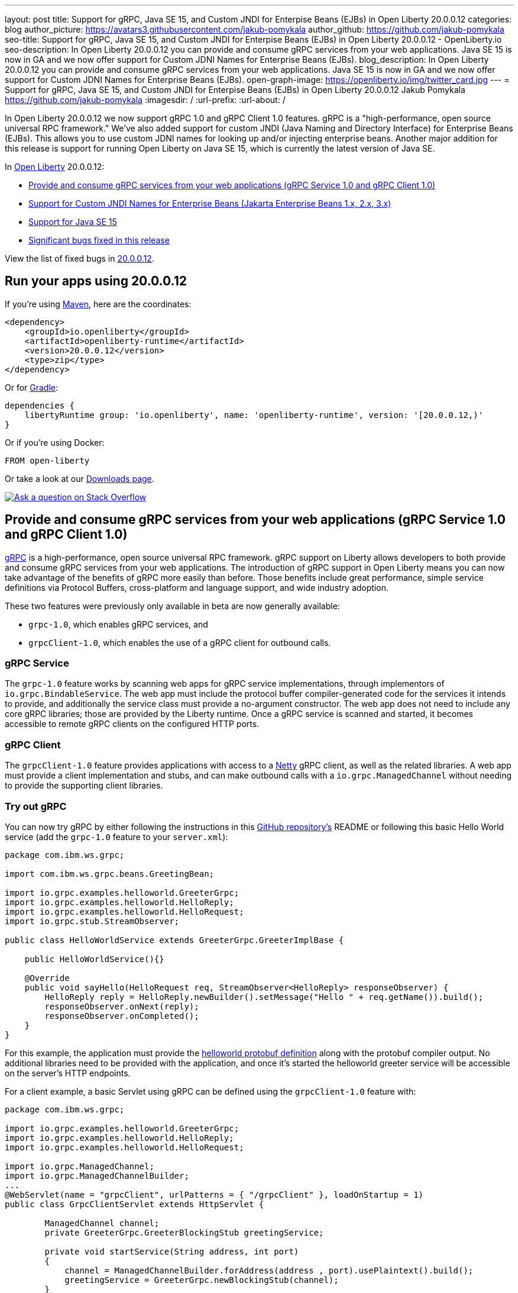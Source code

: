 ---
layout: post
title: Support for gRPC, Java SE 15, and Custom JNDI for Enterpise Beans (EJBs) in Open Liberty 20.0.0.12
categories: blog
author_picture: https://avatars3.githubusercontent.com/jakub-pomykala
author_github: https://github.com/jakub-pomykala
seo-title: Support for gRPC, Java SE 15, and Custom JNDI for Enterpise Beans (EJBs) in Open Liberty 20.0.0.12 - OpenLiberty.io
seo-description: In Open Liberty 20.0.0.12 you can provide and consume gRPC services from your web applications. Java SE 15 is now in GA and we now offer support for Custom JDNI Names for Enterprise Beans (EJBs).
blog_description: In Open Liberty 20.0.0.12 you can provide and consume gRPC services from your web applications. Java SE 15 is now in GA and we now offer support for Custom JDNI Names for Enterprise Beans (EJBs).
open-graph-image: https://openliberty.io/img/twitter_card.jpg
---
= Support for gRPC, Java SE 15, and Custom JNDI for Enterpise Beans (EJBs) in Open Liberty 20.0.0.12
Jakub Pomykala <https://github.com/jakub-pomykala>
:imagesdir: /
:url-prefix:
:url-about: /

// tag::intro[]

In Open Liberty 20.0.0.12 we now support gRPC 1.0 and gRPC Client 1.0 features. gRPC is a "high-performance, open source universal RPC framework." We've also added support for custom JNDI (Java Naming and Directory Interface) for Enterprise Beans (EJBs). This allows you to use custom JDNI names for looking up and/or injecting enterprise beans. Another major addition for this release is support for running Open Liberty on Java SE 15, which is currently the latest version of Java SE.

In link:{url-about}[Open Liberty] 20.0.0.12:

* <<grpc, Provide and consume gRPC services from your web applications (gRPC Service 1.0 and gRPC Client 1.0)>>
* <<jndi, Support for Custom JNDI Names for Enterprise Beans (Jakarta Enterprise Beans 1.x, 2.x, 3.x)>>
* <<java15, Support for Java SE 15>>
* <<bugs, Significant bugs fixed in this release>>


View the list of fixed bugs in link:https://github.com/OpenLiberty/open-liberty/issues?q=label%3A%22release+bug%22+label%3Arelease%3A200012[20.0.0.12].
// end::intro[]


// tag::run[]
[#run]


== Run your apps using 20.0.0.12

If you're using link:{url-prefix}/guides/maven-intro.html[Maven], here are the coordinates:

[source,xml]
----
<dependency>
    <groupId>io.openliberty</groupId>
    <artifactId>openliberty-runtime</artifactId>
    <version>20.0.0.12</version>
    <type>zip</type>
</dependency>
----

Or for link:{url-prefix}/guides/gradle-intro.html[Gradle]:

[source,gradle]
----
dependencies {
    libertyRuntime group: 'io.openliberty', name: 'openliberty-runtime', version: '[20.0.0.12,)'
}
----

Or if you're using Docker:

[source]
----
FROM open-liberty
----
//end::run[]

Or take a look at our link:{url-prefix}/downloads/[Downloads page].

[link=https://stackoverflow.com/tags/open-liberty]
image::img/blog/blog_btn_stack.svg[Ask a question on Stack Overflow, align="center"]

//tag::features[]

[#grpc]
== Provide and consume gRPC services from your web applications (gRPC Service 1.0 and gRPC Client 1.0)

link:https://grpc.io/docs/what-is-grpc/introduction/[gRPC] is a high-performance, open source universal RPC framework. gRPC support on Liberty allows developers to both provide and consume gRPC services from your web applications. The introduction of gRPC support in Open Liberty means you can now take advantage of the benefits of gRPC more easily than before. Those benefits include great performance, simple service definitions via Protocol Buffers, cross-platform and language support, and wide industry adoption.

These two features were previously only available in beta are now generally available: +

- `grpc-1.0`, which enables gRPC services, and +
- `grpcClient-1.0`, which enables the use of a gRPC client for outbound calls.

=== gRPC Service

The `grpc-1.0` feature works by scanning web apps for gRPC service implementations, through implementors of `io.grpc.BindableService`. The web app must include the protocol buffer compiler-generated code for the services it intends to provide, and additionally the service class must provide a no-argument constructor. The web app does not need to include any core gRPC libraries; those are provided by the Liberty runtime. Once a gRPC service is scanned and started, it becomes accessible to remote gRPC clients on the configured HTTP ports.

=== gRPC Client

The `grpcClient-1.0` feature provides applications with access to a link:https://netty.io/[Netty] gRPC client, as well as the related libraries. A web app must provide a client implementation and stubs, and can make outbound calls with a `io.grpc.ManagedChannel` without needing to provide the supporting client libraries.

=== Try out gRPC

You can now try gRPC by either following the instructions in this link:https://github.com/OpenLiberty/sample-grpc[GitHub repository's] README or following this basic Hello World service (add the `grpc-1.0` feature to your `server.xml`):

[source, java]
----
package com.ibm.ws.grpc;

import com.ibm.ws.grpc.beans.GreetingBean;

import io.grpc.examples.helloworld.GreeterGrpc;
import io.grpc.examples.helloworld.HelloReply;
import io.grpc.examples.helloworld.HelloRequest;
import io.grpc.stub.StreamObserver;

public class HelloWorldService extends GreeterGrpc.GreeterImplBase {

    public HelloWorldService(){}

    @Override
    public void sayHello(HelloRequest req, StreamObserver<HelloReply> responseObserver) {
        HelloReply reply = HelloReply.newBuilder().setMessage("Hello " + req.getName()).build();
        responseObserver.onNext(reply);
        responseObserver.onCompleted();
    }
}
----

For this example, the application must provide the link:https://github.com/grpc/grpc-java/blob/master/examples/src/main/proto/helloworld.proto[helloworld protobuf definition] along with the protobuf compiler output. No additional libraries need to be provided with the application, and once it's started the helloworld greeter service will be accessible on the server's HTTP endpoints.

For a client example, a basic Servlet using gRPC can be defined using the `grpcClient-1.0` feature with:

[source, java]
----
package com.ibm.ws.grpc;

import io.grpc.examples.helloworld.GreeterGrpc;
import io.grpc.examples.helloworld.HelloReply;
import io.grpc.examples.helloworld.HelloRequest;

import io.grpc.ManagedChannel;
import io.grpc.ManagedChannelBuilder;
...
@WebServlet(name = "grpcClient", urlPatterns = { "/grpcClient" }, loadOnStartup = 1)
public class GrpcClientServlet extends HttpServlet {

        ManagedChannel channel;
        private GreeterGrpc.GreeterBlockingStub greetingService;

        private void startService(String address, int port) 
        {
            channel = ManagedChannelBuilder.forAddress(address , port).usePlaintext().build();
            greetingService = GreeterGrpc.newBlockingStub(channel);
        }

        private void stopService() 
        {
            channel.shutdownNow();
        }

        @Override
        protected void doGet(HttpServletRequest reqest, HttpServletResponse response) 
            throws ServletException, IOException 
        {

            // set user, address, port params
        }

        @Override
        protected void doPost(HttpServletRequest request, HttpServletResponse response) 
            throws ServletException, IOException 
        {

        // grab user, address, port params
        startService(address, port);
        HelloRequest person = HelloRequest.newBuilder().setName(user).build();
        HelloReply greeting = greetingService.sayHello(person);

        // send the greeting in a response
        stopService();
        }	
    }
}
----

As with the service example, the application must provide the link:https://github.com/grpc/grpc-java/blob/master/examples/src/main/proto/helloworld.proto[helloworld protobuf definition] along with the protobuf compiler output. All required gRPC client libraries are provided by the `grpcClient-1.0` feature.

[#jndi]
== Support for Custom JNDI Names for Enterprise Beans (Jakarta Enterprise Beans 1.x, 2.x, 3.x)

Support for Custom JNDI Names for Enterprise Beans (EJBs) is an enhancement to all existing enterprise beans features that allows an application to configure and use custom JDNI names for looking up and/or injecting enterprise beans, or use legacy default JNDI names instead of the specification defined JNDI names.

Prior to this enhancement, Liberty only supported looking up enterprise beans using the specification defined JNDI names : `java:global/<app>/<module>/<bean>!<interface>` & variations for `java:app` and `java:module`. With this enhancement, and without any additional configuration, legacy default JNDI names are now available for use by applications to lookup and/or inject enterprise beans. Also, rather than using the defaults, a custom name for each EJB may be specified in the `ibm-ejb-jar-bnd.xml` file (or `ibm-ejb-jar-bnd.xmi` file for EJB 2.x and 1.x modules). These new JNDI name options are available in addition to the existing specification required names.

For EJB 3.x modules, the following defaults will be available if a custom name is not provided:

Short form local interfaces and homes    `ejblocal:<package.qualified.interface>` +
Short form remote interfaces and homes   `<package.qualified.interface>` +
Long form local interfaces and homes     `ejblocal:<component-id>#<package.qualified.interface>` +
Long form remote interfaces and homes    `ejb/<component-id>#<package.qualified.interface>`

The component-id defaults to `<application-name>/<module-jar-name>/<ejb-name>`

=== Easier Migration for Enterprise Bean Applications

Custom JNDI name support for enterprise beans provides an easier migration path for applications from other platforms (including WebSphere traditional).

Prior to Java EE 6, the Enterprise Beans specification did not prescribe the JNDI names required for enterprise beans, so every platform provided platform specific default names and custom binding file formats. Since Liberty only supported the specification defined JNDI names, migrating applications from other platforms often requires code changes to modify the platform specific JNDI names to the newer specification defined names. Now, migration from other platforms is simplified because applications may be migrated without changing code, but instead migrating the other platform specific binding files to the new Liberty platform specific binding file format. In some cases, use of the new legacy default names may also allow applications to migrate to liberty without specifying custom JNDI names in a binding file.

=== Application Configuration details

Full details about the legacy default bindings provided, as well as the syntax for declaring custom JNDI names in the `ibm-ejb-jar-bnd.xml` file, including examples, may be found in link:https://www.ibm.com/support/knowledgecenter/SSEQTP_9.0.5/com.ibm.websphere.base.doc/ae/cejb_bindingsejbfp.html[this IBM Knowledge Center article].

Custom bindings may be configured for an application in the following three locations.

==== Specify Custom bindings in ibm-ejb-jar-bnd.xml for EJB 3.x

Following are examples of how to configure custom bindings for EJB 3.x beans in an EJB JAR module or WAR module in `ibm-ejb-jar-bnd.xml`

Specify a binding per interface:


[source, XML]
----
   <session name="NoInterceptorBasicStateless">
      <interface class="com.ejbs.InventoryService" binding-name="ejb/Inventory"/>
   </session>
----

Specify a component id (a prefix for default long form bindings)


[source, XML]
----
   <session name="AccountServiceBean" component-id="Dept549/AccountProcessor"/>
----

Simple binding name (one name used for both local and remote)


[source, XML]
----
   <session name="AccountServiceBean" simple-binding-name="ejb/AccountService"/>
----

Local and Remote home specific binding names


[source, XML]
----
   <session name="AccountServiceBean" local-home-binding-name="ejblocal:AccountService"/>
   <session name="AccountServiceBean" remote-home-binding-name="ejb/services/AccountService"/>
----

==== Specify Custom bindings in server.xml

Following is an example of how to configure custom bindings for EJB 3.x beans in an EJB JAR module or WAR module in `server.xml` in the `<application>` or `<ejbApplication>` elements:


[source, XML]
----
   <ejbApplication location="EJBTest.jar">
      <ejb-jar-bnd>
         <session name="InventoryServiceBean">
            <interface class="com.ejbs.InventoryService" binding-name="ejb/Inventory"/>
         </session>
      </ejb-jar-bnd>
   </ejbApplication>
----

==== Specify Custom bindings in ibm-ejb-jar-bnd.xmi for EJB 1.x/2.x

Following is an example of how to configure custom bindings for EJB 1.x or 2.x beans in an EJB JAR module in `ibm-ejb-jar-bnd.xmi`

EJB 1.x and 2.x provide a single JNDI name that applies to both the remote and local home:


[source, XML]
----
   <ejbBindings xmi:id="BeanBinding_8" jndiName="suite/r6x/base/misc/poollimits/SLCMTTxTimeoutHome">
      <enterpriseBean xmi:type="ejb:Session" href="META-INF/ejb-jar.xml#SLCMTTxTimeout"/>
   </ejbBindings>
----

For a bean with both a remote and local home, the above will provide the following custom bindings:


[source, text]
----
   Remote Home : suite/r6x/base/misc/poollimits/SLCMTTxTimeoutHome
   Local Home  : local:suite/r6x/base/misc/poollimits/SLCMTTxTimeoutHome
----

=== Feature configuration details

Support for custom and legacy default JNDI names is enabled by default for all Enterprise Bean (EJB) features. This support will not interfere with the existing specification defined `java`: support. However, it is possible to completely disable the new support with the following setting in server.xml:


[source, XML]
----
    <ejbContainer bindToServerRoot="false"/>
----

It is also possible to disable just the legacy short form default JNDI name support (i.e. the bean is bound using the interface name) with the following setting in server.xml:


[source, XML]
----
   <ejbContainer disableShortDefaultBindings="true"/>
----

Since the new support for custom JNDI names and legacy defaults provide alternative JNDI names, it is now possible to disable the EJB specification required JNDI names. This is done in server.xml as follows:


[source, XML]
----
   <ejbContainer bindToJavaGlobal="false"/>
----

Finally, the following new configuration attribute on the `<ejbContainer>` element in open-liberty enables the failing application start when multiple beans are bound to the same JNDI name:

[source, XML]
----
    <ejbContainer customBindingsOnError="FAIL"/>
----

[#java15]
== Support for Java SE 15

Any official Java SE 15 release from link:https://adoptopenjdk.net?variant=openjdk15&jvmVariant=openj9[AdoptOpenJDK], link:https://jdk.java.net/15/[Oracle], or other OpenJDK vendors will work with Open Liberty. Although Java SE 15 is currently the latest available version, it is not a long-term supported release, with standard support scheduled to end in March 2021.

Keep in mind, Eclipse OpenJ9 link:{url-prefix}/blog/2019/10/30/faster-startup-open-liberty.html[typically offers faster startup times] than Hotspot.

The primary features added in this release include:

* link:https://openjdk.java.net/jeps/379[JEP 379] Shenandoah: A Low-Pause-Time Garbage Collector
* link:https://openjdk.java.net/jeps/377[JEP 377] ZGC: A Scalable Low-Latency Garbage Collector
* link:https://openjdk.java.net/jeps/378[JEP 378] Text Blocks
* link:https://openjdk.java.net/jeps/384[JEP 384] Records (Second Preview)
* link:https://openjdk.java.net/jeps/360[JEP 360] Sealed Classes (Preview)

For more information on downloading a version of Java 15, see link:https://adoptopenjdk.net/index.html?variant=openjdk15&jvmVariant=openj9[AdoptOpenJDK.net], link:https://www.eclipse.org/openj9/[Eclipse.org] or link:https://openjdk.java.net/groups/hotspot[OpenJDK.java.net].

For working with the `server.env` file in Open Liberty, see the `Configuration Files` section of the Open Liberty link:{url-prefix}/docs/latest/reference/config/server-configuration-overview.html[Server Configuration Overview documentation].

For more information on new features available in Java 15, see link:https://openjdk.java.net/projects/jdk/15/[OpenJDK].

[#bugs]
== Significant bugs fixed in this release

We’ve spent some time fixing bugs. The following sections describe just some of the issues resolved in this release. If you’re interested, here’s the  link:https://github.com/OpenLiberty/open-liberty/issues?q=label%3A%22release+bug%22+label%3Arelease%3A200012[full list of bugs fixed in 20.0.0.12].


* link:https://github.com/OpenLiberty/open-liberty/issues/14542[IllegalAccessError when using MP Rest Client with Java SE 15]
+
There was a MP Rest Client failure when running with Java SE 15.. This was fixed by changing the visibility of the `compareCustomStatus` method to public. If you would like to know more about MP Rest Client check out our link:https://openliberty.io/guides/microprofile-rest-client.html[Consuming RESTful services with template interfaces] and link:https://openliberty.io/guides/microprofile-rest-client-async.html[Consuming RESTful services asynchronously with template interfaces] guides.

* link:https://github.com/OpenLiberty/open-liberty/issues/14650[MP GraphQL does not scan JARs in WEB-INF/lib for GraphQL components]
+
Classes annotated with things like `@GraphQLApi`, `@Type`, etc. or types referenced from root level queries that exist in JARs in the WEB-INF/lib directory were not processed. This meant that only classes in the WEB-INF/classes directory were processed by the MP GraphQL runtime. 

* link:https://github.com/OpenLiberty/open-liberty/issues/14597[Increased CPU when moving from Liberty 19.0.0.6 to newer releases]
+
When moving from 19.0.0.6 to a newer release, there was an issue with an increase in CPU usage. This was caused by a fix for a previous issue which made the processing of the Audit feature's method arguments to be performed whether the feature was enabled or not. This issue was fixed by undoing the previous change and fixing the original problem differently. For more details on Liberty's performance, see this link:https://openliberty.io/blog/2020/10/21/memory-footprint-throughput.html[post].

* link:https://github.com/OpenLiberty/open-liberty/issues/14743[Variables in include files not recognized after config update]
+
We added support for using variables in include elements in 20.0.0.3. The changes required to support temporary resolution of variables during processing of configuration resulted in a bug where changes to variables may not be recognized during a configuration update. For more information take a look at our link:https://openliberty.io/docs/20.0.0.11/reference/config/server-configuration-overview.html[Server Configuration Overview].

* link:https://github.com/OpenLiberty/open-liberty/issues/14582[Prevent jsonp-1.0 and jsonpContainer-1.1 features from both starting]
+
When `jsonp-1.0` and `jsonContainer-1.1` were configured at the same time it would cause a cryptic `CWWKE0702E` error of:
[source, text]
----
CWWKE0702E: Could not resolve module: com.ibm.websphere.javaee.jsonp.1.0 [265]
Bundle was not resolved because of a uses constraint violation.
----

The error handling of this invalid configuration has been improved to give an error message of:
[source, text]
----
CWWKF0033E: The singleton features com.ibm.websphere.appserver.jsonpImpl-1.1.0 and com.ibm.websphere.appserver.jsonpImpl-1.0.0 cannot be loaded at the same time. The configured features jsonpContainer-1.1 and jsonp-1.0 include one or more features that cause the conflict. Your configuration is not supported; update server.xml to remove incompatible features.
----

//end::features[]

== Get Open Liberty 20.0.0.12 now


Available through <<run,Maven, Gradle, Docker, and as a downloadable archive>>.
